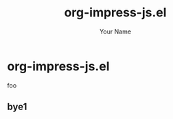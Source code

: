 #+TITLE: org-impress-js.el
#+AUTHOR: Your Name
#+OPTIONS: num:nil
#+IMPRESSJS_STYLE: http://bartaz.github.io/impress.js/css/impress-demo.css
#+IMPRESSJS_SRC: http://bartaz.github.io/impress.js/js/impress.js
#+HTML_HEAD: <link rel="stylesheet" href="mystyle.css" type="text/css" />

* org-impress-js.el
foo
** bye1
   :PROPERTIES:
   :rotate-x: 45
   :END:
